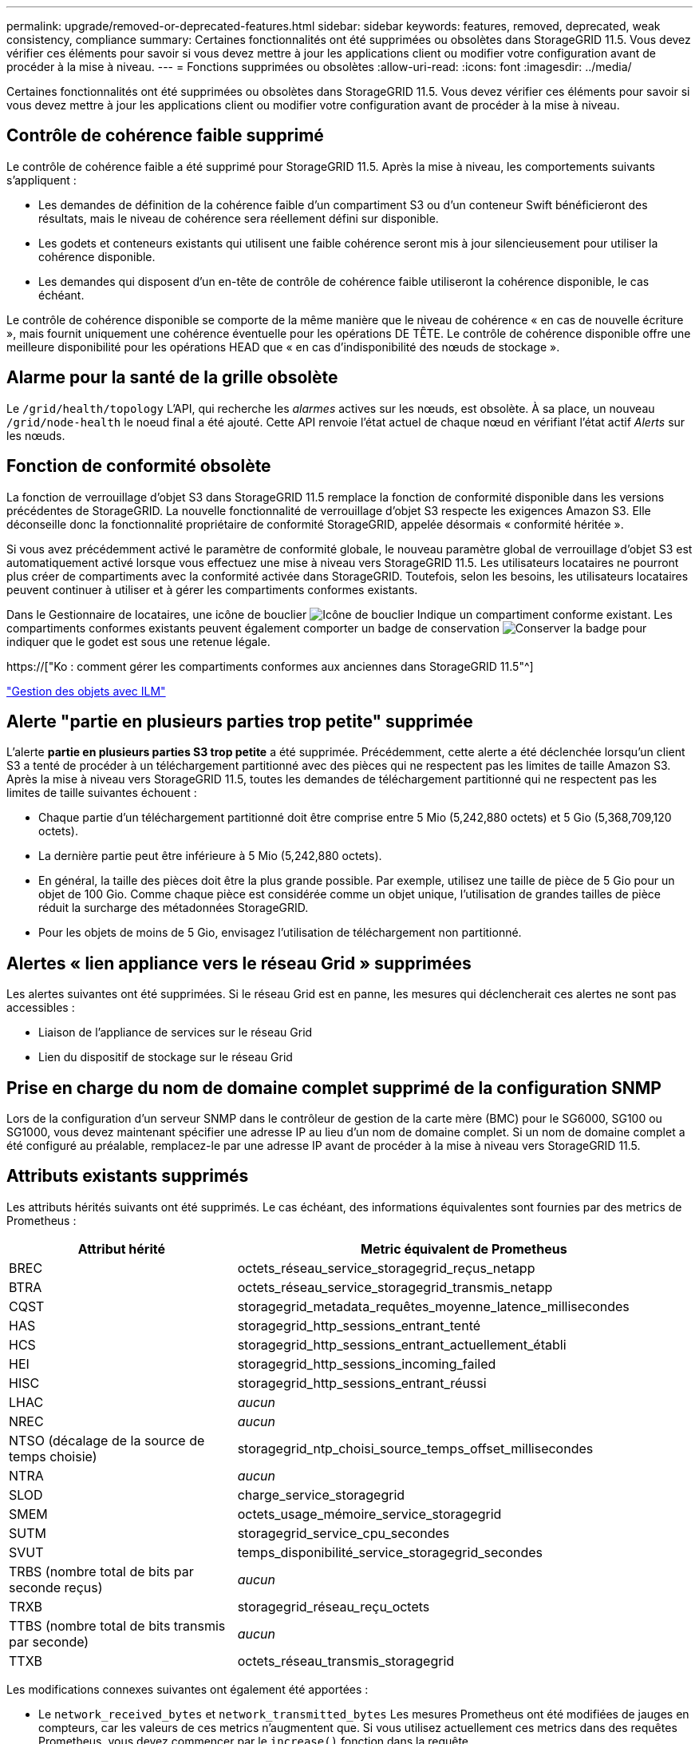 ---
permalink: upgrade/removed-or-deprecated-features.html 
sidebar: sidebar 
keywords: features, removed, deprecated, weak consistency, compliance 
summary: Certaines fonctionnalités ont été supprimées ou obsolètes dans StorageGRID 11.5. Vous devez vérifier ces éléments pour savoir si vous devez mettre à jour les applications client ou modifier votre configuration avant de procéder à la mise à niveau. 
---
= Fonctions supprimées ou obsolètes
:allow-uri-read: 
:icons: font
:imagesdir: ../media/


[role="lead"]
Certaines fonctionnalités ont été supprimées ou obsolètes dans StorageGRID 11.5. Vous devez vérifier ces éléments pour savoir si vous devez mettre à jour les applications client ou modifier votre configuration avant de procéder à la mise à niveau.



== Contrôle de cohérence faible supprimé

Le contrôle de cohérence faible a été supprimé pour StorageGRID 11.5. Après la mise à niveau, les comportements suivants s'appliquent :

* Les demandes de définition de la cohérence faible d'un compartiment S3 ou d'un conteneur Swift bénéficieront des résultats, mais le niveau de cohérence sera réellement défini sur disponible.
* Les godets et conteneurs existants qui utilisent une faible cohérence seront mis à jour silencieusement pour utiliser la cohérence disponible.
* Les demandes qui disposent d'un en-tête de contrôle de cohérence faible utiliseront la cohérence disponible, le cas échéant.


Le contrôle de cohérence disponible se comporte de la même manière que le niveau de cohérence « en cas de nouvelle écriture », mais fournit uniquement une cohérence éventuelle pour les opérations DE TÊTE. Le contrôle de cohérence disponible offre une meilleure disponibilité pour les opérations HEAD que « en cas d'indisponibilité des nœuds de stockage ».



== Alarme pour la santé de la grille obsolète

Le `/grid/health/topology` L'API, qui recherche les _alarmes_ actives sur les nœuds, est obsolète. À sa place, un nouveau `/grid/node-health` le noeud final a été ajouté. Cette API renvoie l'état actuel de chaque nœud en vérifiant l'état actif _Alerts_ sur les nœuds.



== Fonction de conformité obsolète

La fonction de verrouillage d'objet S3 dans StorageGRID 11.5 remplace la fonction de conformité disponible dans les versions précédentes de StorageGRID. La nouvelle fonctionnalité de verrouillage d'objet S3 respecte les exigences Amazon S3. Elle déconseille donc la fonctionnalité propriétaire de conformité StorageGRID, appelée désormais « conformité héritée ».

Si vous avez précédemment activé le paramètre de conformité globale, le nouveau paramètre global de verrouillage d'objet S3 est automatiquement activé lorsque vous effectuez une mise à niveau vers StorageGRID 11.5. Les utilisateurs locataires ne pourront plus créer de compartiments avec la conformité activée dans StorageGRID. Toutefois, selon les besoins, les utilisateurs locataires peuvent continuer à utiliser et à gérer les compartiments conformes existants.

Dans le Gestionnaire de locataires, une icône de bouclier image:../media/icon_shield.png["Icône de bouclier"] Indique un compartiment conforme existant. Les compartiments conformes existants peuvent également comporter un badge de conservation image:../media/hold_badge.png["Conserver la badge"] pour indiquer que le godet est sous une retenue légale.

https://["Ko : comment gérer les compartiments conformes aux anciennes dans StorageGRID 11.5"^]

link:../ilm/index.html["Gestion des objets avec ILM"]



== Alerte "partie en plusieurs parties trop petite" supprimée

L'alerte *partie en plusieurs parties S3 trop petite* a été supprimée. Précédemment, cette alerte a été déclenchée lorsqu'un client S3 a tenté de procéder à un téléchargement partitionné avec des pièces qui ne respectent pas les limites de taille Amazon S3. Après la mise à niveau vers StorageGRID 11.5, toutes les demandes de téléchargement partitionné qui ne respectent pas les limites de taille suivantes échouent :

* Chaque partie d'un téléchargement partitionné doit être comprise entre 5 Mio (5,242,880 octets) et 5 Gio (5,368,709,120 octets).
* La dernière partie peut être inférieure à 5 Mio (5,242,880 octets).
* En général, la taille des pièces doit être la plus grande possible. Par exemple, utilisez une taille de pièce de 5 Gio pour un objet de 100 Gio. Comme chaque pièce est considérée comme un objet unique, l'utilisation de grandes tailles de pièce réduit la surcharge des métadonnées StorageGRID.
* Pour les objets de moins de 5 Gio, envisagez l'utilisation de téléchargement non partitionné.




== Alertes « lien appliance vers le réseau Grid » supprimées

Les alertes suivantes ont été supprimées. Si le réseau Grid est en panne, les mesures qui déclencherait ces alertes ne sont pas accessibles :

* Liaison de l'appliance de services sur le réseau Grid
* Lien du dispositif de stockage sur le réseau Grid




== Prise en charge du nom de domaine complet supprimé de la configuration SNMP

Lors de la configuration d'un serveur SNMP dans le contrôleur de gestion de la carte mère (BMC) pour le SG6000, SG100 ou SG1000, vous devez maintenant spécifier une adresse IP au lieu d'un nom de domaine complet. Si un nom de domaine complet a été configuré au préalable, remplacez-le par une adresse IP avant de procéder à la mise à niveau vers StorageGRID 11.5.



== Attributs existants supprimés

Les attributs hérités suivants ont été supprimés. Le cas échéant, des informations équivalentes sont fournies par des metrics de Prometheus :

[cols="1a,2a"]
|===
| Attribut hérité | Metric équivalent de Prometheus 


 a| 
BREC
 a| 
octets_réseau_service_storagegrid_reçus_netapp



 a| 
BTRA
 a| 
octets_réseau_service_storagegrid_transmis_netapp



 a| 
CQST
 a| 
storagegrid_metadata_requêtes_moyenne_latence_millisecondes



 a| 
HAS
 a| 
storagegrid_http_sessions_entrant_tenté



 a| 
HCS
 a| 
storagegrid_http_sessions_entrant_actuellement_établi



 a| 
HEI
 a| 
storagegrid_http_sessions_incoming_failed



 a| 
HISC
 a| 
storagegrid_http_sessions_entrant_réussi



 a| 
LHAC
 a| 
_aucun_



 a| 
NREC
 a| 
_aucun_



 a| 
NTSO (décalage de la source de temps choisie)
 a| 
storagegrid_ntp_choisi_source_temps_offset_millisecondes



 a| 
NTRA
 a| 
_aucun_



 a| 
SLOD
 a| 
charge_service_storagegrid



 a| 
SMEM
 a| 
octets_usage_mémoire_service_storagegrid



 a| 
SUTM
 a| 
storagegrid_service_cpu_secondes



 a| 
SVUT
 a| 
temps_disponibilité_service_storagegrid_secondes



 a| 
TRBS (nombre total de bits par seconde reçus)
 a| 
_aucun_



 a| 
TRXB
 a| 
storagegrid_réseau_reçu_octets



 a| 
TTBS (nombre total de bits transmis par seconde)
 a| 
_aucun_



 a| 
TTXB
 a| 
octets_réseau_transmis_storagegrid

|===
Les modifications connexes suivantes ont également été apportées :

* Le `network_received_bytes` et `network_transmitted_bytes` Les mesures Prometheus ont été modifiées de jauges en compteurs, car les valeurs de ces metrics n'augmentent que. Si vous utilisez actuellement ces metrics dans des requêtes Prometheus, vous devez commencer par le `increase()` fonction dans la requête.
* Le tableau Ressources réseau a été supprimé de l'onglet Ressources des services StorageGRID. (Sélectionnez *support* > *Outils* > *topologie de grille*. Sélectionnez ensuite *_node_* > *_service_* > *Ressources*.)
* La page sessions HTTP a été supprimée pour les nœuds de stockage. Auparavant, vous pouvez accéder à cette page en sélectionnant *support* > *Outils* > *topologie de grille*, puis en sélectionnant *_Storage Node_* > *LDR* > *HTTP*.
* L'alarme HCS (sessions entrantes actuellement établies) a été supprimée.
* L'alarme NTSO (décalage de la source de temps choisi) a été supprimée.

